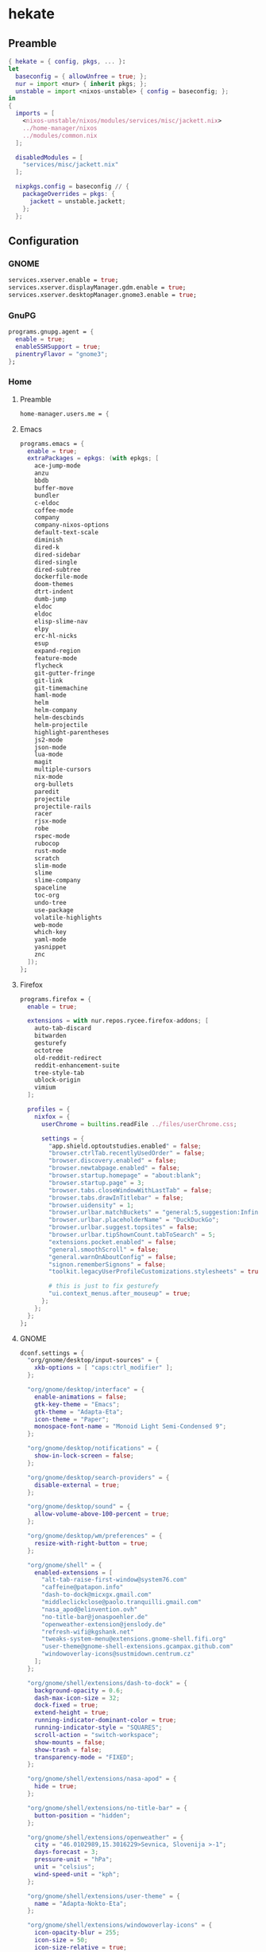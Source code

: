 #+PROPERTY: header-args :tangle yes
* hekate
** Preamble
#+BEGIN_SRC nix
  { hekate = { config, pkgs, ... }:
  let
    baseconfig = { allowUnfree = true; };
    nur = import <nur> { inherit pkgs; };
    unstable = import <nixos-unstable> { config = baseconfig; };
  in
  {
    imports = [
      <nixos-unstable/nixos/modules/services/misc/jackett.nix>
      ../home-manager/nixos
      ../modules/common.nix
    ];

    disabledModules = [
      "services/misc/jackett.nix"
    ];

    nixpkgs.config = baseconfig // {
      packageOverrides = pkgs: {
        jackett = unstable.jackett;
      };
    };
#+END_SRC
** Configuration
*** GNOME
#+BEGIN_SRC nix
  services.xserver.enable = true;
  services.xserver.displayManager.gdm.enable = true;
  services.xserver.desktopManager.gnome3.enable = true;
#+END_SRC
*** GnuPG
#+BEGIN_SRC nix
  programs.gnupg.agent = {
    enable = true;
    enableSSHSupport = true;
    pinentryFlavor = "gnome3";
  };
#+END_SRC
*** Home
**** Preamble
#+BEGIN_SRC nix
  home-manager.users.me = {
#+END_SRC
**** Emacs
#+BEGIN_SRC nix
  programs.emacs = {
    enable = true;
    extraPackages = epkgs: (with epkgs; [
      ace-jump-mode
      anzu
      bbdb
      buffer-move
      bundler
      c-eldoc
      coffee-mode
      company
      company-nixos-options
      default-text-scale
      diminish
      dired-k
      dired-sidebar
      dired-single
      dired-subtree
      dockerfile-mode
      doom-themes
      dtrt-indent
      dumb-jump
      eldoc
      eldoc
      elisp-slime-nav
      elpy
      erc-hl-nicks
      esup
      expand-region
      feature-mode
      flycheck
      git-gutter-fringe
      git-link
      git-timemachine
      haml-mode
      helm
      helm-company
      helm-descbinds
      helm-projectile
      highlight-parentheses
      js2-mode
      json-mode
      lua-mode
      magit
      multiple-cursors
      nix-mode
      org-bullets
      paredit
      projectile
      projectile-rails
      racer
      rjsx-mode
      robe
      rspec-mode
      rubocop
      rust-mode
      scratch
      slim-mode
      slime
      slime-company
      spaceline
      toc-org
      undo-tree
      use-package
      volatile-highlights
      web-mode
      which-key
      yaml-mode
      yasnippet
      znc
    ]);
  };
#+END_SRC
**** Firefox
#+BEGIN_SRC nix
  programs.firefox = {
    enable = true;

    extensions = with nur.repos.rycee.firefox-addons; [
      auto-tab-discard
      bitwarden
      gesturefy
      octotree
      old-reddit-redirect
      reddit-enhancement-suite
      tree-style-tab
      ublock-origin
      vimium
    ];

    profiles = {
      nixfox = {
        userChrome = builtins.readFile ../files/userChrome.css;

        settings = {
          "app.shield.optoutstudies.enabled" = false;
          "browser.ctrlTab.recentlyUsedOrder" = false;
          "browser.discovery.enabled" = false;
          "browser.newtabpage.enabled" = false;
          "browser.startup.homepage" = "about:blank";
          "browser.startup.page" = 3;
          "browser.tabs.closeWindowWithLastTab" = false;
          "browser.tabs.drawInTitlebar" = false;
          "browser.uidensity" = 1;
          "browser.urlbar.matchBuckets" = "general:5,suggestion:Infinity";
          "browser.urlbar.placeholderName" = "DuckDuckGo";
          "browser.urlbar.suggest.topsites" = false;
          "browser.urlbar.tipShownCount.tabToSearch" = 5;
          "extensions.pocket.enabled" = false;
          "general.smoothScroll" = false;
          "general.warnOnAboutConfig" = false;
          "signon.rememberSignons" = false;
          "toolkit.legacyUserProfileCustomizations.stylesheets" = true;

          # this is just to fix gesturefy
          "ui.context_menus.after_mouseup" = true;
        };
      };
    };
  };
#+END_SRC
**** GNOME
#+BEGIN_SRC nix
  dconf.settings = {
    "org/gnome/desktop/input-sources" = {
      xkb-options = [ "caps:ctrl_modifier" ];
    };

    "org/gnome/desktop/interface" = {
      enable-animations = false;
      gtk-key-theme = "Emacs";
      gtk-theme = "Adapta-Eta";
      icon-theme = "Paper";
      monospace-font-name = "Monoid Light Semi-Condensed 9";
    };

    "org/gnome/desktop/notifications" = {
      show-in-lock-screen = false;
    };

    "org/gnome/desktop/search-providers" = {
      disable-external = true;
    };

    "org/gnome/desktop/sound" = {
      allow-volume-above-100-percent = true;
    };

    "org/gnome/desktop/wm/preferences" = {
      resize-with-right-button = true;
    };

    "org/gnome/shell" = {
      enabled-extensions = [
        "alt-tab-raise-first-window@system76.com"
        "caffeine@patapon.info"
        "dash-to-dock@micxgx.gmail.com"
        "middleclickclose@paolo.tranquilli.gmail.com"
        "nasa_apod@elinvention.ovh"
        "no-title-bar@jonaspoehler.de"
        "openweather-extension@jenslody.de"
        "refresh-wifi@kgshank.net"
        "tweaks-system-menu@extensions.gnome-shell.fifi.org"
        "user-theme@gnome-shell-extensions.gcampax.github.com"
        "windowoverlay-icons@sustmidown.centrum.cz"
      ];
    };

    "org/gnome/shell/extensions/dash-to-dock" = {
      background-opacity = 0.6;
      dash-max-icon-size = 32;
      dock-fixed = true;
      extend-height = true;
      running-indicator-dominant-color = true;
      running-indicator-style = "SQUARES";
      scroll-action = "switch-workspace";
      show-mounts = false;
      show-trash = false;
      transparency-mode = "FIXED";
    };

    "org/gnome/shell/extensions/nasa-apod" = {
      hide = true;
    };

    "org/gnome/shell/extensions/no-title-bar" = {
      button-position = "hidden";
    };

    "org/gnome/shell/extensions/openweather" = {
      city = "46.0102989,15.3016229>Sevnica, Slovenija >-1";
      days-forecast = 3;
      pressure-unit = "hPa";
      unit = "celsius";
      wind-speed-unit = "kph";
    };

    "org/gnome/shell/extensions/user-theme" = {
      name = "Adapta-Nokto-Eta";
    };

    "org/gnome/shell/extensions/windowoverlay-icons" = {
      icon-opacity-blur = 255;
      icon-size = 50;
      icon-size-relative = true;
    };

    "org/gnome/system/locale" = {
      region = "sl_SI.UTF-8";
    };
  };
#+END_SRC
**** Packages
#+BEGIN_SRC nix
  home.packages = with pkgs; [
    adapta-gtk-theme
    apg
    bitwarden
    colordiff
    discord
    dnsutils
    easyrsa
    feedreader
    file
    fzf
    git
    git-secret
    gnome3.evolution
    gnome3.geary
    gnome3.gnome-tweak-tool
    gnomeExtensions.alt-tab-raise-first-window
    gnomeExtensions.caffeine
    gnomeExtensions.dash-to-dock
    gnomeExtensions.gsconnect
    gnomeExtensions.middleclickclose
    gnomeExtensions.nasa-apod
    gnomeExtensions.no-title-bar
    gnomeExtensions.openweather
    gnomeExtensions.refresh-wifi
    gnomeExtensions.tweaks-system-menu
    gnomeExtensions.windowoverlay-icons
    hexchat
    htop
    irssi
    mc
    monoid
    ncdu
    networkmanagerapplet
    nfs-utils
    nixops
    nmap
    openssl
    paper-icon-theme
    silver-searcher
    steam
    tdesktop
    tilix
    traceroute
    transmission-gtk
    transmission-remote-gtk
    unzip
    vim
    wget
  ];
#+END_SRC
**** Services
***** Parcellite
#+BEGIN_SRC nix
  services.parcellite.enable = true;
#+END_SRC
***** Redshift
#+BEGIN_SRC nix
  services.redshift = {
    enable = true;
    latitude = "46.01";
    longitude = "15.30";
    temperature = {
      day = 5500;
      night = 4700;
    };
  };
#+END_SRC
**** Epilogue
#+BEGIN_SRC nix
  };
#+END_SRC
*** Misc
#+BEGIN_SRC nix
  time.timeZone = "Europe/Ljubljana";
#+END_SRC
*** Networking
#+BEGIN_SRC nix
  networking.useDHCP = false;
  networking.interfaces.wlp4s0.useDHCP = true;
#+END_SRC
**** Firewall
#+BEGIN_SRC nix
  networking.firewall = {
    allowedTCPPorts = [
      9117                        # jackett
    ];

    allowedTCPPortRanges = [
      { from = 1714; to = 1764; } # gsconnect
    ];

    allowedUDPPortRanges = [
      { from = 1714; to = 1764; } # gsconnect
    ];
  };
#+END_SRC
**** Hostname
#+BEGIN_SRC nix
  networking.hostName = "hekate";
#+END_SRC
*** Services
**** Jackett
#+BEGIN_SRC nix
  services.jackett.enable = true;
#+END_SRC
**** OpenSSH
#+BEGIN_SRC nix
  services.openssh.enable = true;
#+END_SRC
*** Steam Support
#+BEGIN_SRC nix
  hardware.opengl.driSupport32Bit = true;
  hardware.pulseaudio.support32Bit = true;
#+END_SRC
*** User
#+BEGIN_SRC nix
  users.users.me = {
    isNormalUser = true;
    extraGroups = [ "wheel" ];
  };
#+END_SRC
** Epilogue
#+BEGIN_SRC nix
      system.stateVersion = "20.09";
    };
  }
#+END_SRC
